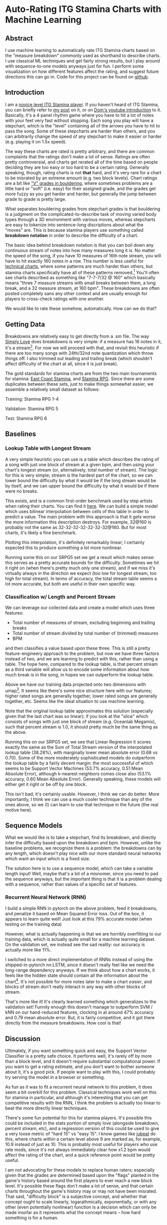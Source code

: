 * Auto-Rating ITG Stamina Charts with Machine Learning

** Abstract

 I use machine learning to automatically rate ITG Stamina charts based on the "measure breakdown" commonly used as shorthand to describe charts. I use classical ML techniques and get fairly strong results, but I play around with sequence-to-one models anyways just for fun. I perform some visualization on how different features affect the rating, and suggest future directions this can go in. Code for this project can be found on [[https://github.com/ambisinister/itsa17][github]].

** Introduction

 I am a [[https://www.youtube.com/watch?v=Kkrlbx6Fp0o&ab_channel=AmbiTraining][novice level ITG Stamina player]]. If you haven't heard of ITG Stamina, you can briefly refer to [[https://planetbanatt.net/articles/dancegames.html][my post]] on it, or on [[https://www.youtube.com/watch?v=q3uaWqtmVwg][Dom's youtube introduction]] to it. Basically, it's a 4 panel rhythm game where you have to hit a lot of notes with your feet very fast without stopping. Each song you play will have a stepchart, which is the "level" containing all of the arrows you have to hit to pass the song. Some of these stepcharts are harder than others, and you can arbitrarily change the speed of any stepchart to make it easier or harder (e.g. playing it on 1.5x speed).

 The way these charts are rated is pretty arbitrary, and there are common complaints that the ratings don't make a lot of sense. Ratings are often pretty controversial, and charts get rerated all of the time based on people deciding they are too easy or too hard to be a certain rating. Generally speaking, though, rating charts is not *that* hard, and it's very rare for a chart to be misrated by an extreme amount (e.g. two block levels). Chart ratings are a bit like [[https://en.wikipedia.org/wiki/Grade_(bouldering)]["V" grades in bouldering]], where sometimes problems are a little hard or "soft" (i.e. easy) for their assigned grade, and the grades get more fuzzy as you get harder and harder, but generally the jump between grade to grade is pretty large. 

 What separates bouldering grades from stepchart grades is that bouldering is a judgment on the complicated-to-describe task of moving varied body types through a 3D environment with various moves, whereas stepcharts are easy to tokenize into sentence-long discriptions about what the "moves" are. This is because stamina players use something called *breakdown notation* in order to describe the difficulty of a chart. 

 The basic idea behind breakdown notation is that you can boil down any continuous stream of notes into how many measures long it is. No matter the speed of the song, if you have 10 measures of 16th note stream, you will have to hit exactly 160 notes in a row. This number is less useful for [[https://www.youtube.com/watch?v=ZZXxSORSqMk][technical charts]], where some patterns are much harder than others, but stamina charts specifically have all of these patterns removed.[fn:1] You'll often see charts described as something like "7-7-7/32 @ 160" which basically means "three 7 measure streams with small breaks between them, a long break, and a 32 measure stream, at 160 bpm". These breakdowns are often posted completely sans any other context and are usually enough for players to cross-check ratings with one another.

 We would like to rate these somehow, automatically. How can we do that?

** Getting Data

 Breakdowns are relatively easy to get directly from a .sm file. The way [[https://simplyloveitg.com/][Simply Love]] does breakdowns is very simple: if a measure has 16 notes in it, it's a stream[fn:2]. For now we will proceed with that, and revisit this heuristic if there are too many songs with 24th/32nd note quantization which throw things off. I also trimmed out leading and trailing break (which shouldn't affect difficulty of the chart at all, since it is just break). 

 The gold standards for stamina charts are from the two main tournaments for stamina: [[https://www.youtube.com/watch?v=fiLK9jvGA-Y][East Coast Stamina]], and [[https://srpg6.groovestats.com/][Stamina RPG]]. Since there are some duplicates between these sets, just to make things somewhat easier, we assemble a relatively small dataset as follows:

 Training: Stamina RPG 1-4

 Validation: Stamina RPG 5

 Test: Stamina RPG 6

** Baselines

*** Lookup Table with Longest Stream

 A very simple heuristic you can use is a table which describes the rating of a song with just one block of stream at a given bpm, and then using your chart's longest stream (or, alternatively, total number of stream). The logic for this is very simple; stream is the hardest part of the chart, so we can lower bound the difficulty by what it would be if the long stream would be by itself, and we can upper bound the difficulty by what it would be if there were no breaks.

 This exists, and is a common first-order benchmark used by step artists when rating their charts. You can find it [[https://docs.google.com/spreadsheets/d/12zfvYAHkcO5FCDrCP_cQNbJUlKOIAiVc548g3EV5guk/][here]]. We can build a simple model which uses bilinear interpolation between cells of this table in order to predict a value. The main problem with this approach is that it gets worse the more information this description destroys. For example, 32@160 is probably not the same as 32-32-32-32-32-32-32@160. But for most charts, it's likely a fine benchmark. 

 [[../images/itsa17/lookup_table.png]]

 Plotting this interpolation, it's definitely remarkably linear; I certainly expected this to produce something a lot more nonlinear. 

 Running some this on our SRPG5 set we get a result which makes sense: this serves as a pretty accurate bounds for the difficulty. Sometimes we hit it right on (when there's pretty much only one stream), and if we miss it's virtually always in the direction we expect (too low for longest stream, too high for total stream). In terms of accuracy, the total stream table seems a lot more accurate, but both are useful in their own specific way.


 [[../images/itsa17/Lookup Table Interpolation.png]]

 [[../images/itsa17/Lookup Table Interpolation (Sum of Total Stream).png]]


*** Classification w/ Length and Percent Stream

 We can leverage our collected data and create a model which uses three features:

 - Total number of measures of stream, excluding beginning and trailing breaks
 - Total number of stream divided by total number of (trimmed) measures
 - BPM

 and then classifies a value based upon these three. This is still a pretty feature-engineery approach to the problem, but now we have three factors instead of two, and we are learning to predict with this, rather than using a table. The hope here, compared to the lookup table, is that percent stream as a third variable will allow us to encode some information about how much break is in the song, in hopes we can outperform the lookup table.

 [[../images/itsa17/umap_3feat.png]]

 Above we have our training data projected onto two dimensions with umap[fn:3]. It seems like there's some nice structure here with our features; higher rated songs are generally together, lower rated songs are generally together, etc. Seems like the ideal situation to use machine learning.

 Note that the original lookup table approximates this solution (especially given that the last chart was so linear); if you look at the "slice" which consists of songs with just one block of stream (e.g. Oceanlab Megamix), such that percent stream is 1.0, it should pretty much be the same thing as the above.

 Running this on our SRPG5 set, we see that Linear Regression it scores exactly the same as the Sum of Total Stream version of the interpolated lookup table (38.28%), with marginally lower mean absolute error (0.68 vs 0.70). Some of the more moderately sophisticated models do outperform the lookup table by a fairly decent margin: the most successful of which seems to be Support Vector Machines (53.7% accuracy, 0.51 Mean Absolute Error), although k-nearest neighbors comes close also (53.1% accuracy, 0.60 Mean Absolute Error). Generally speaking, these models will either get it right or be off by one block.

 [[../images/itsa17/Linear Regression.png]]

 [[../images/itsa17/kNN.png]]

 [[../images/itsa17/SVM Classifier.png]]

 This isn't bad; it's certainly usable. However, I think we can do better. More importantly, I think we can use a much cooler technique than any of the ones above, so we (I) can learn to use that technique in the future (the real motive here).

** Sequence Models

 What we would like is to take a stepchart, find its breakdown, and directly infer the difficulty based upon the breakdown and bpm. However, unlike the baseline problems, we recognize there is a problem: the breakdowns can by any length, which doesn't play nice with our more standard neural networks which want an input which is a fixed size.

 The solution here is to use a sequence model, which can take a variable length input! Well, maybe that's a bit of a misnomer, since you need to pad the sequence anyways, but the important thing is that it is a problem dealing with a sequence, rather than values of a specific set of features. 

*** Recurrent Neural Network (RNN)

 I build a simple RNN in pytorch on the above problem, feed it breakdowns, and penalize it based on Mean Squared Error loss. Out of the box, it appears to learn quite well! Just look at this 79% accurate model (when testing on the training data)

 [[../images/itsa17/RNN_overfitting.png]]

 However, what is actually happening is that we are horribly overfitting to our training data, which is actually quite small for a machine learning dataset. On the validation set, we instead see the sad reality: our accuracy is actually more like 11%.

 [[../images/itsa17/RNN_overfitting_val.png]]

 I switched to a more direct implementation of RNNs instead of using the shipped-in-pytorch nn.LSTM, since it doesn't really feel like we need the long-range dependency anyways. If we think about how a chart works, it feels like the hidden state should contain all the information about the chart[fn:4]. It's not possible for more notes later to make a chart /easier/, and blocks of stream don't really interact in any way with other blocks of stream.

 [[../images/itsa17/RNN.png]]

 That's more like it! It's clearly learned something which generalizes to the validation set! Funnily enough this doesn't manage to outperform SVM / kNN on our hand-reduced features, clocking in at around 47% accuracy and 0.79 mean absolute error. But, it is fairly competitive, and it got there directly from the measure breakdowns. How cool is that!

** Discussion

 Ultimately, if you want something quick and easy, the Support Vector Classifier is a pretty safe choice. It performs well, it's rarely off by more than a block level, and it doesn't require substantial computational power. If you want to get a rating estimate, and you don't want to bother someone about it, it's a good pick. If people want to play with this, I could probably try serving the model in a browser or something.

 As fun as it was to fit a recurrent neural network to this problem, it does seem a bit overkill for this problem. Classical techniques work well on this for stamina in particular, and although it's interesting that you can get competitive results with the RNN, I think the problem is actually too linear to beat the more directly linear techniques.

 There's some fun potential for this for stamina players. It's possible this could be included in the stats portion of simply love (alongside breakdown, percent stream, etc), and a regression version of this could be used to give a very loose metric of "hard 15" vs "easy 15". I know games like [[https://www.youtube.com/watch?v=J5jibw9rqjk][jubeat]] do this, where charts within a certain level above 9 are marked as, for example, 10.9 instead of just as 10. This is probably most useful for players who use rate mods, since it's not always immediately clear how x1.2 bpm would affect the rating of the chart, and a quick reference point would be pretty useful.

 I am not advocating for these models to replace human raters; especially given that the grades are determined based upon the "flags" planted in the game's history based around the first players to ever reach a new block level. It's possible these flags don't make a lot of sense, and that certain charts throughout the game's history may or may not have been misrated. That said, "difficulty block" is a subjective concept, and whether that concept ought to scale linearly, logarathmically, exponentially, or with any other (even potentially nonlinear) function is a decision which can only be made insofar as it represents what the concept means -- how hard something is for a human. 

 That is to say, it might appear to a model fitting a function on top of the data that a 5 bpm increase to the hardest chart ever made would not constitute a new block level, but if that 5 bpm increase represents a significant tax upon what is humanly possible, what the model thinks is largely irrelevant.

 That all being said, the *lower* block levels are a subjective concept with lots and lots of prior examples, and even just the ability to quickly and easily call forth charts with similar breakdowns to your chart should be an immense benefit to stepartists who are unsure about ratings. It benefits everyone to be able to say something like "this has pretty much the same breakdown as Eyes of Sky, but it's a little faster" without needing to memorize hundreds of chart breakdowns (kNN would be good for this). 

 Anyone interested in future work for this problem could look towards automatically rating [[https://www.youtube.com/watch?v=ZZXxSORSqMk][tech charts]], which are much harder to rate since the patterns vary in difficulty much, much more. It's all ultimately sort of the same deal, you would just have to give a sequence model the entire sequence of notes directly (and probably would require way more data), but compared to stamina the rating output space is much narrower (I think it only goes up to 14). Definitely something to try!

 Anyone interested in doing this, but in a way sillier way, should consider just dumping all of the data into a large language model and seeing if it can do it. While it's not /really/ an NLP task, it /is/ a sequence task, and I would be really interested to see if LLMs could somehow fit a function on top of a sequence of numbers.

** Footnotes

[fn:4] There's an analogy to be made here to the [[https://en.wikipedia.org/wiki/Markov_property][markov property]]

[fn:3] https://umap-learn.readthedocs.io/en/latest/index.html - It probably would have made sense to do a 3d scatter plot with colors denoting rating, since we only have 4 dimensions. For a "real" project I would porobably have done so, but I think umap looks cooler and still visually communicates that higher rated songs are similarly grouped with our features.

[fn:2] Something to note here is that Stamina RPG calculates these slightly differently, and that this method will "erroneously" count something as stream if, for example, it has a burst and then a short break. This is close enough to the same difficulty as a measure of stream (probably even harder) for me to not care, but it is a nuance which should go mentioned somewhere.

[fn:1] "Patterns do not affect difficulty" is something oft-repeated among stamina players. I'm not sure how much of a meme this is; there are far too many stamina memes for me to really follow as a lowly 180|14 player, but for the purposes of explaining breakdowns it should be fine.
